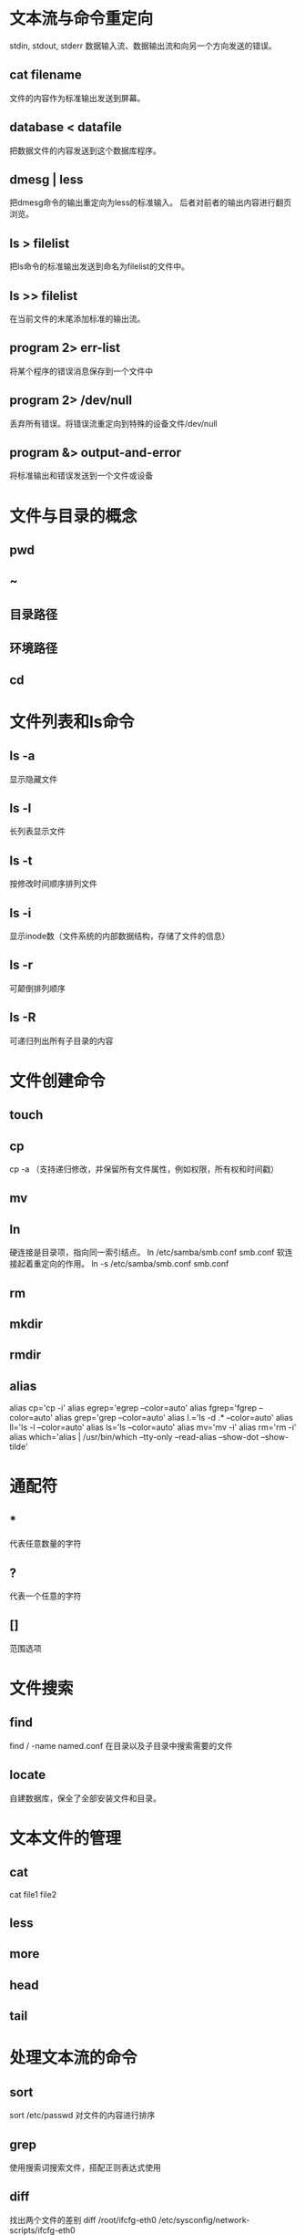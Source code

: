 *  文本流与命令重定向
 stdin, stdout, stderr
 数据输入流、数据输出流和向另一个方向发送的错误。
**  cat filename
 文件的内容作为标准输出发送到屏幕。
**  database < datafile
 把数据文件的内容发送到这个数据库程序。
**  dmesg | less
 把dmesg命令的输出重定向为less的标准输入。
 后者对前者的输出内容进行翻页浏览。
**  ls > filelist
 把ls命令的标准输出发送到命名为filelist的文件中。
**  ls >> filelist
 在当前文件的末尾添加标准的输出流。
**  program 2> err-list
 将某个程序的错误消息保存到一个文件中
**  program 2> /dev/null
 丢弃所有错误。将错误流重定向到特殊的设备文件/dev/null
**  program &> output-and-error
 将标准输出和错误发送到一个文件或设备

*  文件与目录的概念
**  pwd
**  ~
**  目录路径
**  环境路径
**  cd

*  文件列表和ls命令
**  ls -a
 显示隐藏文件
**  ls -l
 长列表显示文件
**  ls -t
 按修改时间顺序排列文件
**  ls -i
 显示inode数（文件系统的内部数据结构，存储了文件的信息）
**  ls -r
 可颠倒排列顺序
**  ls -R
 可递归列出所有子目录的内容

*  文件创建命令
**  touch
**  cp
 cp -a （支持递归修改，并保留所有文件属性，例如权限，所有权和时间戳）
**  mv
**  ln
 硬连接是目录项，指向同一索引结点。
 ln /etc/samba/smb.conf smb.conf
 软连接起着重定向的作用。
 ln -s /etc/samba/smb.conf smb.conf
**  rm
**  mkdir
**  rmdir
**  alias
 alias cp='cp -i'
 alias egrep='egrep --color=auto'
 alias fgrep='fgrep --color=auto'
 alias grep='grep --color=auto'
 alias l.='ls -d .* --color=auto'
 alias ll='ls -l --color=auto'
 alias ls='ls --color=auto'
 alias mv='mv -i'
 alias rm='rm -i'
 alias which='alias | /usr/bin/which --tty-only --read-alias --show-dot --show-tilde'

*  通配符
**  *
 代表任意数量的字符
**  ?
 代表一个任意的字符
**  []
 范围选项

*  文件搜索
**  find
 find / -name named.conf
 在目录以及子目录中搜索需要的文件
**  locate
 自建数据库，保全了全部安装文件和目录。

*  文本文件的管理
**  cat
 cat file1 file2
**  less
**  more
**  head
**  tail

*  处理文本流的命令
**  sort
 sort /etc/passwd
 对文件的内容进行排序
**  grep
 使用搜索词搜索文件，搭配正则表达式使用
**  diff
 找出两个文件的差别
 diff /root/ifcfg-eth0 /etc/sysconfig/network-scripts/ifcfg-eth0
**  wc
 单词统计（word count)
 wc -w filename
**  sed
 用于搜索并修改文件中指定的单词甚至文本流
 
 sed 's/Windows/Linux/' opsys > newopsys
**  awk
 用关键字确定所在行，可以读取这一行中的制定列开始的内容
 
 awk -F : '/mike/ {print $4} ' /etc/passwd

*  在控制台编辑文本文件
**  emacs

*  网络入门
**  ping
 测试网络的连通性

 ping 127.0.0.1
 ping 192.168.122.50
 ping www.google.com

**  traceroute
 通过跟踪到目的地的路由路径，自动完成上述过程。

 traceroute -n 192.168.20.5

**  ip
 显示活动网卡的当前状态，也可以用于分配网络地址及其他功能。(mac 上用不了)
 
**  dhclient
**  ss
**  systemctl
**  nmcli 
